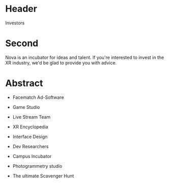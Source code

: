 * Header

Investors

* Second

Nova is an incubator for ideas and talent. If you're interested to invest in the XR industry, we'd be glad to provide you with advice. 

* Abstract

- Facematch Ad-Software

- Game Studio 

- Live Stream Team

- XR Encyclopedia

- Interface Design 

- Dev Researchers

- Campus Incubator

- Photogrammetry studio

- The ultimate Scavenger Hunt
